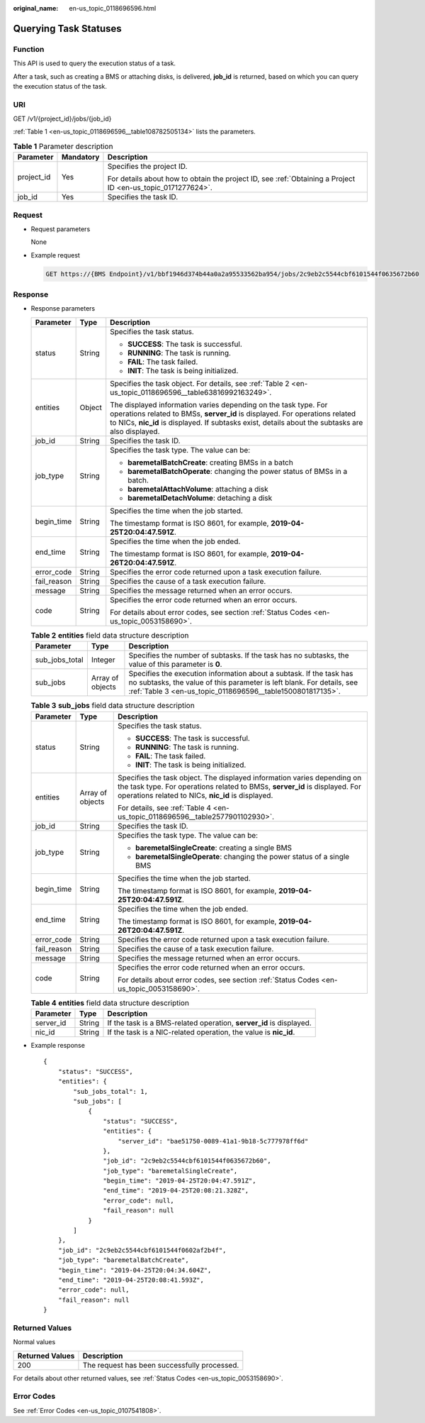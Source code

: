 :original_name: en-us_topic_0118696596.html

.. _en-us_topic_0118696596:

Querying Task Statuses
======================

Function
--------

This API is used to query the execution status of a task.

After a task, such as creating a BMS or attaching disks, is delivered, **job_id** is returned, based on which you can query the execution status of the task.

URI
---

GET /v1/{project_id}/jobs/{job_id}

:ref:`Table 1 <en-us_topic_0118696596__table108782505134>` lists the parameters.

.. _en-us_topic_0118696596__table108782505134:

.. table:: **Table 1** Parameter description

   +-----------------------+-----------------------+-------------------------------------------------------------------------------------------------------------+
   | Parameter             | Mandatory             | Description                                                                                                 |
   +=======================+=======================+=============================================================================================================+
   | project_id            | Yes                   | Specifies the project ID.                                                                                   |
   |                       |                       |                                                                                                             |
   |                       |                       | For details about how to obtain the project ID, see :ref:`Obtaining a Project ID <en-us_topic_0171277624>`. |
   +-----------------------+-----------------------+-------------------------------------------------------------------------------------------------------------+
   | job_id                | Yes                   | Specifies the task ID.                                                                                      |
   +-----------------------+-----------------------+-------------------------------------------------------------------------------------------------------------+

Request
-------

-  Request parameters

   None

-  Example request

   .. code-block:: text

      GET https://{BMS Endpoint}/v1/bbf1946d374b44a0a2a95533562ba954/jobs/2c9eb2c5544cbf6101544f0635672b60

Response
--------

-  Response parameters

   +-----------------------+-----------------------+-----------------------------------------------------------------------------------------------------------------------------------------------------------------------------------------------------------------------------------------------------+
   | Parameter             | Type                  | Description                                                                                                                                                                                                                                         |
   +=======================+=======================+=====================================================================================================================================================================================================================================================+
   | status                | String                | Specifies the task status.                                                                                                                                                                                                                          |
   |                       |                       |                                                                                                                                                                                                                                                     |
   |                       |                       | -  **SUCCESS**: The task is successful.                                                                                                                                                                                                             |
   |                       |                       | -  **RUNNING**: The task is running.                                                                                                                                                                                                                |
   |                       |                       | -  **FAIL**: The task failed.                                                                                                                                                                                                                       |
   |                       |                       | -  **INIT**: The task is being initialized.                                                                                                                                                                                                         |
   +-----------------------+-----------------------+-----------------------------------------------------------------------------------------------------------------------------------------------------------------------------------------------------------------------------------------------------+
   | entities              | Object                | Specifies the task object. For details, see :ref:`Table 2 <en-us_topic_0118696596__table63816992163249>`.                                                                                                                                           |
   |                       |                       |                                                                                                                                                                                                                                                     |
   |                       |                       | The displayed information varies depending on the task type. For operations related to BMSs, **server_id** is displayed. For operations related to NICs, **nic_id** is displayed. If subtasks exist, details about the subtasks are also displayed. |
   +-----------------------+-----------------------+-----------------------------------------------------------------------------------------------------------------------------------------------------------------------------------------------------------------------------------------------------+
   | job_id                | String                | Specifies the task ID.                                                                                                                                                                                                                              |
   +-----------------------+-----------------------+-----------------------------------------------------------------------------------------------------------------------------------------------------------------------------------------------------------------------------------------------------+
   | job_type              | String                | Specifies the task type. The value can be:                                                                                                                                                                                                          |
   |                       |                       |                                                                                                                                                                                                                                                     |
   |                       |                       | -  **baremetalBatchCreate**: creating BMSs in a batch                                                                                                                                                                                               |
   |                       |                       | -  **baremetalBatchOperate**: changing the power status of BMSs in a batch.                                                                                                                                                                         |
   |                       |                       | -  **baremetalAttachVolume**: attaching a disk                                                                                                                                                                                                      |
   |                       |                       | -  **baremetalDetachVolume**: detaching a disk                                                                                                                                                                                                      |
   +-----------------------+-----------------------+-----------------------------------------------------------------------------------------------------------------------------------------------------------------------------------------------------------------------------------------------------+
   | begin_time            | String                | Specifies the time when the job started.                                                                                                                                                                                                            |
   |                       |                       |                                                                                                                                                                                                                                                     |
   |                       |                       | The timestamp format is ISO 8601, for example, **2019-04-25T20:04:47.591Z**.                                                                                                                                                                        |
   +-----------------------+-----------------------+-----------------------------------------------------------------------------------------------------------------------------------------------------------------------------------------------------------------------------------------------------+
   | end_time              | String                | Specifies the time when the job ended.                                                                                                                                                                                                              |
   |                       |                       |                                                                                                                                                                                                                                                     |
   |                       |                       | The timestamp format is ISO 8601, for example, **2019-04-26T20:04:47.591Z**.                                                                                                                                                                        |
   +-----------------------+-----------------------+-----------------------------------------------------------------------------------------------------------------------------------------------------------------------------------------------------------------------------------------------------+
   | error_code            | String                | Specifies the error code returned upon a task execution failure.                                                                                                                                                                                    |
   +-----------------------+-----------------------+-----------------------------------------------------------------------------------------------------------------------------------------------------------------------------------------------------------------------------------------------------+
   | fail_reason           | String                | Specifies the cause of a task execution failure.                                                                                                                                                                                                    |
   +-----------------------+-----------------------+-----------------------------------------------------------------------------------------------------------------------------------------------------------------------------------------------------------------------------------------------------+
   | message               | String                | Specifies the message returned when an error occurs.                                                                                                                                                                                                |
   +-----------------------+-----------------------+-----------------------------------------------------------------------------------------------------------------------------------------------------------------------------------------------------------------------------------------------------+
   | code                  | String                | Specifies the error code returned when an error occurs.                                                                                                                                                                                             |
   |                       |                       |                                                                                                                                                                                                                                                     |
   |                       |                       | For details about error codes, see section :ref:`Status Codes <en-us_topic_0053158690>`.                                                                                                                                                            |
   +-----------------------+-----------------------+-----------------------------------------------------------------------------------------------------------------------------------------------------------------------------------------------------------------------------------------------------+

   .. _en-us_topic_0118696596__table63816992163249:

   .. table:: **Table 2** **entities** field data structure description

      +----------------+------------------+------------------------------------------------------------------------------------------------------------------------------------------------------------------------------------------------------------+
      | Parameter      | Type             | Description                                                                                                                                                                                                |
      +================+==================+============================================================================================================================================================================================================+
      | sub_jobs_total | Integer          | Specifies the number of subtasks. If the task has no subtasks, the value of this parameter is **0**.                                                                                                       |
      +----------------+------------------+------------------------------------------------------------------------------------------------------------------------------------------------------------------------------------------------------------+
      | sub_jobs       | Array of objects | Specifies the execution information about a subtask. If the task has no subtasks, the value of this parameter is left blank. For details, see :ref:`Table 3 <en-us_topic_0118696596__table1500801817135>`. |
      +----------------+------------------+------------------------------------------------------------------------------------------------------------------------------------------------------------------------------------------------------------+

   .. _en-us_topic_0118696596__table1500801817135:

   .. table:: **Table 3** **sub_jobs** field data structure description

      +-----------------------+-----------------------+--------------------------------------------------------------------------------------------------------------------------------------------------------------------------------------------------------------+
      | Parameter             | Type                  | Description                                                                                                                                                                                                  |
      +=======================+=======================+==============================================================================================================================================================================================================+
      | status                | String                | Specifies the task status.                                                                                                                                                                                   |
      |                       |                       |                                                                                                                                                                                                              |
      |                       |                       | -  **SUCCESS**: The task is successful.                                                                                                                                                                      |
      |                       |                       | -  **RUNNING**: The task is running.                                                                                                                                                                         |
      |                       |                       | -  **FAIL**: The task failed.                                                                                                                                                                                |
      |                       |                       | -  **INIT**: The task is being initialized.                                                                                                                                                                  |
      +-----------------------+-----------------------+--------------------------------------------------------------------------------------------------------------------------------------------------------------------------------------------------------------+
      | entities              | Array of objects      | Specifies the task object. The displayed information varies depending on the task type. For operations related to BMSs, **server_id** is displayed. For operations related to NICs, **nic_id** is displayed. |
      |                       |                       |                                                                                                                                                                                                              |
      |                       |                       | For details, see :ref:`Table 4 <en-us_topic_0118696596__table2577901102930>`.                                                                                                                                |
      +-----------------------+-----------------------+--------------------------------------------------------------------------------------------------------------------------------------------------------------------------------------------------------------+
      | job_id                | String                | Specifies the task ID.                                                                                                                                                                                       |
      +-----------------------+-----------------------+--------------------------------------------------------------------------------------------------------------------------------------------------------------------------------------------------------------+
      | job_type              | String                | Specifies the task type. The value can be:                                                                                                                                                                   |
      |                       |                       |                                                                                                                                                                                                              |
      |                       |                       | -  **baremetalSingleCreate**: creating a single BMS                                                                                                                                                          |
      |                       |                       | -  **baremetalSingleOperate**: changing the power status of a single BMS                                                                                                                                     |
      +-----------------------+-----------------------+--------------------------------------------------------------------------------------------------------------------------------------------------------------------------------------------------------------+
      | begin_time            | String                | Specifies the time when the job started.                                                                                                                                                                     |
      |                       |                       |                                                                                                                                                                                                              |
      |                       |                       | The timestamp format is ISO 8601, for example, **2019-04-25T20:04:47.591Z**.                                                                                                                                 |
      +-----------------------+-----------------------+--------------------------------------------------------------------------------------------------------------------------------------------------------------------------------------------------------------+
      | end_time              | String                | Specifies the time when the job ended.                                                                                                                                                                       |
      |                       |                       |                                                                                                                                                                                                              |
      |                       |                       | The timestamp format is ISO 8601, for example, **2019-04-26T20:04:47.591Z**.                                                                                                                                 |
      +-----------------------+-----------------------+--------------------------------------------------------------------------------------------------------------------------------------------------------------------------------------------------------------+
      | error_code            | String                | Specifies the error code returned upon a task execution failure.                                                                                                                                             |
      +-----------------------+-----------------------+--------------------------------------------------------------------------------------------------------------------------------------------------------------------------------------------------------------+
      | fail_reason           | String                | Specifies the cause of a task execution failure.                                                                                                                                                             |
      +-----------------------+-----------------------+--------------------------------------------------------------------------------------------------------------------------------------------------------------------------------------------------------------+
      | message               | String                | Specifies the message returned when an error occurs.                                                                                                                                                         |
      +-----------------------+-----------------------+--------------------------------------------------------------------------------------------------------------------------------------------------------------------------------------------------------------+
      | code                  | String                | Specifies the error code returned when an error occurs.                                                                                                                                                      |
      |                       |                       |                                                                                                                                                                                                              |
      |                       |                       | For details about error codes, see section :ref:`Status Codes <en-us_topic_0053158690>`.                                                                                                                     |
      +-----------------------+-----------------------+--------------------------------------------------------------------------------------------------------------------------------------------------------------------------------------------------------------+

   .. _en-us_topic_0118696596__table2577901102930:

   .. table:: **Table 4** **entities** field data structure description

      +-----------+--------+---------------------------------------------------------------------+
      | Parameter | Type   | Description                                                         |
      +===========+========+=====================================================================+
      | server_id | String | If the task is a BMS-related operation, **server_id** is displayed. |
      +-----------+--------+---------------------------------------------------------------------+
      | nic_id    | String | If the task is a NIC-related operation, the value is **nic_id**.    |
      +-----------+--------+---------------------------------------------------------------------+

-  Example response

   ::

      {
          "status": "SUCCESS",
          "entities": {
              "sub_jobs_total": 1,
              "sub_jobs": [
                  {
                      "status": "SUCCESS",
                      "entities": {
                          "server_id": "bae51750-0089-41a1-9b18-5c777978ff6d"
                      },
                      "job_id": "2c9eb2c5544cbf6101544f0635672b60",
                      "job_type": "baremetalSingleCreate",
                      "begin_time": "2019-04-25T20:04:47.591Z",
                      "end_time": "2019-04-25T20:08:21.328Z",
                      "error_code": null,
                      "fail_reason": null
                  }
              ]
          },
          "job_id": "2c9eb2c5544cbf6101544f0602af2b4f",
          "job_type": "baremetalBatchCreate",
          "begin_time": "2019-04-25T20:04:34.604Z",
          "end_time": "2019-04-25T20:08:41.593Z",
          "error_code": null,
          "fail_reason": null
      }

Returned Values
---------------

Normal values

=============== ============================================
Returned Values Description
=============== ============================================
200             The request has been successfully processed.
=============== ============================================

For details about other returned values, see :ref:`Status Codes <en-us_topic_0053158690>`.

Error Codes
-----------

See :ref:`Error Codes <en-us_topic_0107541808>`.
